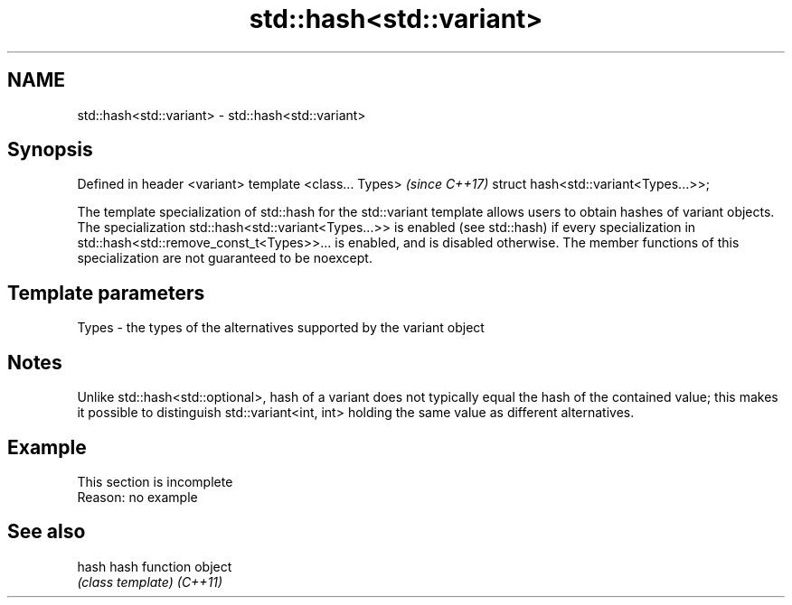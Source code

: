 .TH std::hash<std::variant> 3 "2020.03.24" "http://cppreference.com" "C++ Standard Libary"
.SH NAME
std::hash<std::variant> \- std::hash<std::variant>

.SH Synopsis

Defined in header <variant>
template <class... Types>             \fI(since C++17)\fP
struct hash<std::variant<Types...>>;

The template specialization of std::hash for the std::variant template allows users to obtain hashes of variant objects.
The specialization std::hash<std::variant<Types...>> is enabled (see std::hash) if every specialization in std::hash<std::remove_const_t<Types>>... is enabled, and is disabled otherwise.
The member functions of this specialization are not guaranteed to be noexcept.

.SH Template parameters


Types - the types of the alternatives supported by the variant object


.SH Notes

Unlike std::hash<std::optional>, hash of a variant does not typically equal the hash of the contained value; this makes it possible to distinguish std::variant<int, int> holding the same value as different alternatives.

.SH Example


 This section is incomplete
 Reason: no example


.SH See also



hash    hash function object
        \fI(class template)\fP
\fI(C++11)\fP




